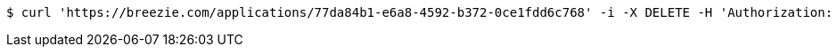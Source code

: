 [source,bash]
----
$ curl 'https://breezie.com/applications/77da84b1-e6a8-4592-b372-0ce1fdd6c768' -i -X DELETE -H 'Authorization: Bearer: 0b79bab50daca910b000d4f1a2b675d604257e42'
----